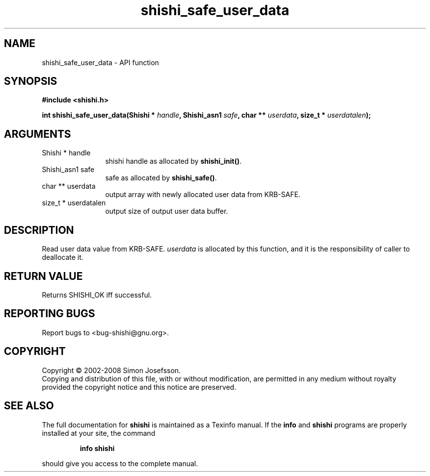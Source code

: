 .\" DO NOT MODIFY THIS FILE!  It was generated by gdoc.
.TH "shishi_safe_user_data" 3 "0.0.39" "shishi" "shishi"
.SH NAME
shishi_safe_user_data \- API function
.SH SYNOPSIS
.B #include <shishi.h>
.sp
.BI "int shishi_safe_user_data(Shishi * " handle ", Shishi_asn1 " safe ", char ** " userdata ", size_t * " userdatalen ");"
.SH ARGUMENTS
.IP "Shishi * handle" 12
shishi handle as allocated by \fBshishi_init()\fP.
.IP "Shishi_asn1 safe" 12
safe as allocated by \fBshishi_safe()\fP.
.IP "char ** userdata" 12
output array with newly allocated user data from KRB\-SAFE.
.IP "size_t * userdatalen" 12
output size of output user data buffer.
.SH "DESCRIPTION"
Read user data value from KRB\-SAFE.  \fIuserdata\fP is allocated by this
function, and it is the responsibility of caller to deallocate it.
.SH "RETURN VALUE"
Returns SHISHI_OK iff successful.
.SH "REPORTING BUGS"
Report bugs to <bug-shishi@gnu.org>.
.SH COPYRIGHT
Copyright \(co 2002-2008 Simon Josefsson.
.br
Copying and distribution of this file, with or without modification,
are permitted in any medium without royalty provided the copyright
notice and this notice are preserved.
.SH "SEE ALSO"
The full documentation for
.B shishi
is maintained as a Texinfo manual.  If the
.B info
and
.B shishi
programs are properly installed at your site, the command
.IP
.B info shishi
.PP
should give you access to the complete manual.
